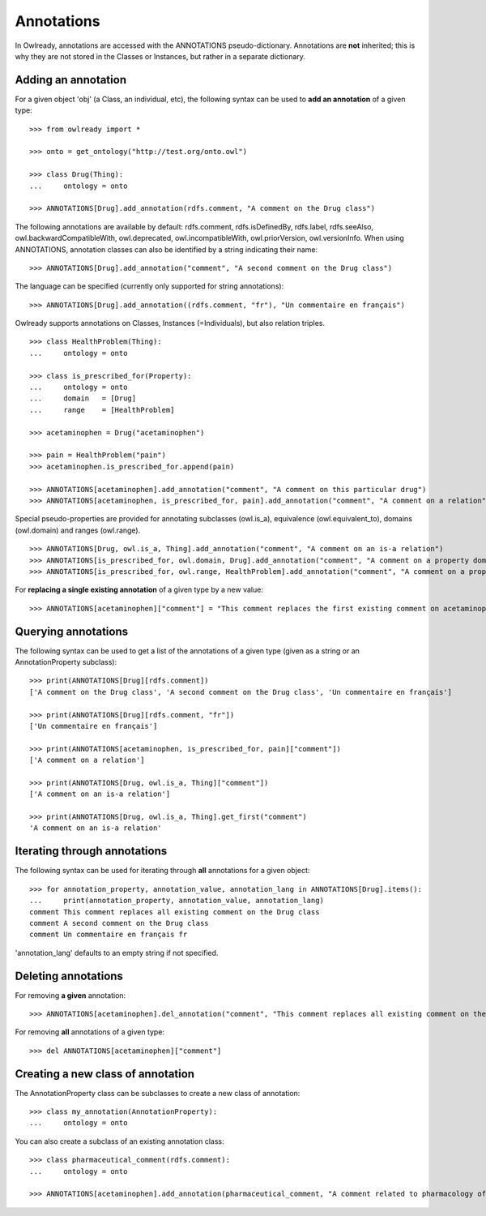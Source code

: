 Annotations
===========

In Owlready, annotations are accessed with the ANNOTATIONS pseudo-dictionary.
Annotations are **not** inherited; this is why they are not stored in the Classes or Instances, but
rather in a separate dictionary.


Adding an annotation
--------------------

For a given object 'obj' (a Class, an individual, etc), the following syntax can be used to **add an
annotation** of a given type:

::

   >>> from owlready import *
   
   >>> onto = get_ontology("http://test.org/onto.owl")
   
   >>> class Drug(Thing):
   ...     ontology = onto
   
   >>> ANNOTATIONS[Drug].add_annotation(rdfs.comment, "A comment on the Drug class")

The following annotations are available by default: rdfs.comment, rdfs.isDefinedBy, rdfs.label, rdfs.seeAlso,
owl.backwardCompatibleWith, owl.deprecated, owl.incompatibleWith, owl.priorVersion, owl.versionInfo. When
using ANNOTATIONS, annotation classes can also be identified by a string indicating their name:

::

   >>> ANNOTATIONS[Drug].add_annotation("comment", "A second comment on the Drug class")

The language can be specified (currently only supported for string annotations):

::
   
   >>> ANNOTATIONS[Drug].add_annotation((rdfs.comment, "fr"), "Un commentaire en français")

Owlready supports annotations on Classes, Instances (=Individuals), but also relation triples.

::

   >>> class HealthProblem(Thing):
   ...     ontology = onto

   >>> class is_prescribed_for(Property):
   ...     ontology = onto
   ...     domain   = [Drug]
   ...     range    = [HealthProblem]

   >>> acetaminophen = Drug("acetaminophen")
   
   >>> pain = HealthProblem("pain")
   >>> acetaminophen.is_prescribed_for.append(pain)

   >>> ANNOTATIONS[acetaminophen].add_annotation("comment", "A comment on this particular drug")
   >>> ANNOTATIONS[acetaminophen, is_prescribed_for, pain].add_annotation("comment", "A comment on a relation")

Special pseudo-properties are provided for annotating subclasses (owl.is_a), equivalence (owl.equivalent_to),
domains (owl.domain) and ranges (owl.range).

::

   >>> ANNOTATIONS[Drug, owl.is_a, Thing].add_annotation("comment", "A comment on an is-a relation")
   >>> ANNOTATIONS[is_prescribed_for, owl.domain, Drug].add_annotation("comment", "A comment on a property domain")
   >>> ANNOTATIONS[is_prescribed_for, owl.range, HealthProblem].add_annotation("comment", "A comment on a property range")


For **replacing a single existing annotation** of a given type by a new value:

::
   
   >>> ANNOTATIONS[acetaminophen]["comment"] = "This comment replaces the first existing comment on acetaminophen"


Querying annotations
--------------------

The following syntax can be used to get a list of
the annotations of a given type (given as a string or an AnnotationProperty subclass):

::

   >>> print(ANNOTATIONS[Drug][rdfs.comment])
   ['A comment on the Drug class', 'A second comment on the Drug class', 'Un commentaire en français']
   
   >>> print(ANNOTATIONS[Drug][rdfs.comment, "fr"])
   ['Un commentaire en français']

   >>> print(ANNOTATIONS[acetaminophen, is_prescribed_for, pain]["comment"])
   ['A comment on a relation']

   >>> print(ANNOTATIONS[Drug, owl.is_a, Thing]["comment"])
   ['A comment on an is-a relation']

   >>> print(ANNOTATIONS[Drug, owl.is_a, Thing].get_first("comment")
   'A comment on an is-a relation'


Iterating through annotations
-----------------------------

The following syntax can be used for iterating through **all** annotations for a given object:

::

   >>> for annotation_property, annotation_value, annotation_lang in ANNOTATIONS[Drug].items():
   ...     print(annotation_property, annotation_value, annotation_lang)
   comment This comment replaces all existing comment on the Drug class 
   comment A second comment on the Drug class 
   comment Un commentaire en français fr

'annotation_lang' defaults to an empty string if not specified.


Deleting annotations
--------------------

For removing **a given** annotation:

::
   
   >>> ANNOTATIONS[acetaminophen].del_annotation("comment", "This comment replaces all existing comment on the Drug class")


For removing **all** annotations of a given type:

::
   
   >>> del ANNOTATIONS[acetaminophen]["comment"]


Creating a new class of annotation
----------------------------------

The AnnotationProperty class can be subclasses to create a new class of annotation:

::

   >>> class my_annotation(AnnotationProperty):
   ...     ontology = onto

You can also create a subclass of an existing annotation class:

::

   >>> class pharmaceutical_comment(rdfs.comment):
   ...     ontology = onto

   >>> ANNOTATIONS[acetaminophen].add_annotation(pharmaceutical_comment, "A comment related to pharmacology of acetaminophen")

